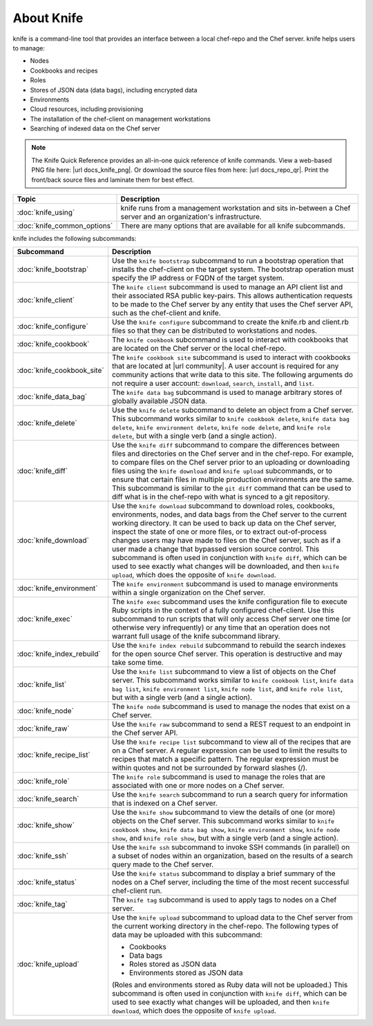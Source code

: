 

=====================================================
About Knife
=====================================================

.. tag knife_24

knife is a command-line tool that provides an interface between a local chef-repo and the Chef server. knife helps users to manage:

* Nodes
* Cookbooks and recipes
* Roles
* Stores of JSON data (data bags), including encrypted data
* Environments
* Cloud resources, including provisioning
* The installation of the chef-client on management workstations
* Searching of indexed data on the Chef server

.. end_tag

.. note:: .. tag notes_knife_quick_reference

          The Knife Quick Reference provides an all-in-one quick reference of knife commands. View a web-based PNG file here: |url docs_knife_png|. Or download the source files from here: |url docs_repo_qr|. Print the front/back source files and laminate them for best effect.

          .. end_tag

.. list-table::
   :widths: 150 450
   :header-rows: 1

   * - Topic
     - Description
   * - :doc:`knife_using`
     - knife runs from a management workstation and sits in-between a Chef server and an organization's infrastructure.
   * - :doc:`knife_common_options`
     - There are many options that are available for all knife subcommands.

knife includes the following subcommands:

.. list-table::
   :widths: 150 450
   :header-rows: 1

   * - Subcommand
     - Description
   * - :doc:`knife_bootstrap`
     - .. tag knife_bootstrap_25

       Use the ``knife bootstrap`` subcommand to run a bootstrap operation that installs the chef-client on the target system. The bootstrap operation must specify the IP address or FQDN of the target system.

       .. end_tag

   * - :doc:`knife_client`
     - .. tag knife_client_25

       The ``knife client`` subcommand is used to manage an API client list and their associated RSA public key-pairs. This allows authentication requests to be made to the Chef server by any entity that uses the Chef server API, such as the chef-client and knife.

       .. end_tag

   * - :doc:`knife_configure`
     - .. tag knife_configure_25

       Use the ``knife configure`` subcommand to create the knife.rb and client.rb files so that they can be distributed to workstations and nodes.

       .. end_tag

   * - :doc:`knife_cookbook`
     - .. tag knife_cookbook_25

       The ``knife cookbook`` subcommand is used to interact with cookbooks that are located on the Chef server or the local chef-repo.

       .. end_tag

   * - :doc:`knife_cookbook_site`
     - .. tag knife_site_cookbook

       The ``knife cookbook site`` subcommand is used to interact with cookbooks that are located at |url community|. A user account is required for any community actions that write data to this site. The following arguments do not require a user account: ``download``, ``search``, ``install``, and ``list``.

       .. end_tag

   * - :doc:`knife_data_bag`
     - .. tag knife_data_bag_25

       The ``knife data bag`` subcommand is used to manage arbitrary stores of globally available JSON data.

       .. end_tag

   * - :doc:`knife_delete`
     - .. tag knife_delete_25

       Use the ``knife delete`` subcommand to delete an object from a Chef server. This subcommand works similar to ``knife cookbook delete``, ``knife data bag delete``, ``knife environment delete``, ``knife node delete``, and ``knife role delete``, but with a single verb (and a single action).

       .. end_tag

   * - :doc:`knife_diff`
     - .. tag knife_diff_25

       Use the ``knife diff`` subcommand to compare the differences between files and directories on the Chef server and in the chef-repo. For example, to compare files on the Chef server prior to an uploading or downloading files using the ``knife download`` and ``knife upload`` subcommands, or to ensure that certain files in multiple production environments are the same. This subcommand is similar to the ``git diff`` command that can be used to diff what is in the chef-repo with what is synced to a git repository.

       .. end_tag

   * - :doc:`knife_download`
     - .. tag knife_download_25

       Use the ``knife download`` subcommand to download roles, cookbooks, environments, nodes, and data bags from the Chef server to the current working directory. It can be used to back up data on the Chef server, inspect the state of one or more files, or to extract out-of-process changes users may have made to files on the Chef server, such as if a user made a change that bypassed version source control. This subcommand is often used in conjunction with ``knife diff``, which can be used to see exactly what changes will be downloaded, and then ``knife upload``, which does the opposite of ``knife download``.

       .. end_tag

   * - :doc:`knife_environment`
     - .. tag knife_environment_25

       The ``knife environment`` subcommand is used to manage environments within a single organization on the Chef server.

       .. end_tag

   * - :doc:`knife_exec`
     - .. tag knife_exec_25

       The ``knife exec`` subcommand uses the knife configuration file to execute Ruby scripts in the context of a fully configured chef-client. Use this subcommand to run scripts that will only access Chef server one time (or otherwise very infrequently) or any time that an operation does not warrant full usage of the knife subcommand library.

       .. end_tag

   * - :doc:`knife_index_rebuild`
     - .. tag knife_index_rebuild_9

       Use the ``knife index rebuild`` subcommand to rebuild the search indexes for the open source Chef server. This operation is destructive and may take some time.

       .. end_tag

   * - :doc:`knife_list`
     - .. tag knife_list_25

       Use the ``knife list`` subcommand to view a list of objects on the Chef server. This subcommand works similar to ``knife cookbook list``, ``knife data bag list``, ``knife environment list``, ``knife node list``, and ``knife role list``, but with a single verb (and a single action).

       .. end_tag

   * - :doc:`knife_node`
     - .. tag knife_node_25

       The ``knife node`` subcommand is used to manage the nodes that exist on a Chef server.

       .. end_tag

   * - :doc:`knife_raw`
     - .. tag knife_raw_25

       Use the ``knife raw`` subcommand to send a REST request to an endpoint in the Chef server API.

       .. end_tag

   * - :doc:`knife_recipe_list`
     - .. tag knife_recipe_list_25

       Use the ``knife recipe list`` subcommand to view all of the recipes that are on a Chef server. A regular expression can be used to limit the results to recipes that match a specific pattern. The regular expression must be within quotes and not be surrounded by forward slashes (/).

       .. end_tag

   * - :doc:`knife_role`
     - .. tag knife_role_25

       The ``knife role`` subcommand is used to manage the roles that are associated with one or more nodes on a Chef server.

       .. end_tag

   * - :doc:`knife_search`
     - .. tag knife_search_25

       Use the ``knife search`` subcommand to run a search query for information that is indexed on a Chef server.

       .. end_tag

   * - :doc:`knife_show`
     - .. tag knife_show_25

       Use the ``knife show`` subcommand to view the details of one (or more) objects on the Chef server. This subcommand works similar to ``knife cookbook show``, ``knife data bag show``, ``knife environment show``, ``knife node show``, and ``knife role show``, but with a single verb (and a single action).

       .. end_tag

   * - :doc:`knife_ssh`
     - .. tag knife_ssh_25

       Use the ``knife ssh`` subcommand to invoke SSH commands (in parallel) on a subset of nodes within an organization, based on the results of a search query made to the Chef server.

       .. end_tag

   * - :doc:`knife_status`
     - .. tag knife_status_25

       Use the ``knife status`` subcommand to display a brief summary of the nodes on a Chef server, including the time of the most recent successful chef-client run.

       .. end_tag

   * - :doc:`knife_tag`
     - .. tag knife_tag_25

       The ``knife tag`` subcommand is used to apply tags to nodes on a Chef server.

       .. end_tag

   * - :doc:`knife_upload`
     - .. tag knife_upload_25

       Use the ``knife upload`` subcommand to upload data to the  Chef server from the current working directory in the chef-repo. The following types of data may be uploaded with this subcommand:

       * Cookbooks
       * Data bags
       * Roles stored as JSON data
       * Environments stored as JSON data

       (Roles and environments stored as Ruby data will not be uploaded.) This subcommand is often used in conjunction with ``knife diff``, which can be used to see exactly what changes will be uploaded, and then ``knife download``, which does the opposite of ``knife upload``.

       .. end_tag

